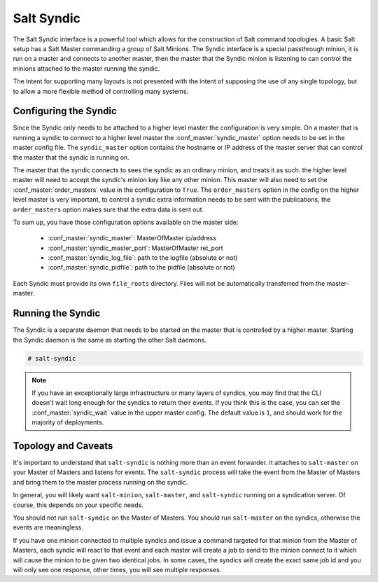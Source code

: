 .. _syndic:

===========
Salt Syndic
===========

The Salt Syndic interface is a powerful tool which allows for the construction
of Salt command topologies. A basic Salt setup has a Salt Master commanding a
group of Salt Minions. The Syndic interface is a special passthrough
minion, it is run on a master and connects to another master, then the master
that the Syndic minion is listening to can control the minions attached to
the master running the syndic.

The intent for supporting many layouts is not presented with the intent of
supposing the use of any single topology, but to allow a more flexible method
of controlling many systems.

Configuring the Syndic
======================

Since the Syndic only needs to be attached to a higher level master the
configuration is very simple. On a master that is running a syndic to connect
to a higher level master the :conf_master:`syndic_master` option needs to be
set in the master config file. The ``syndic_master`` option contains the
hostname or IP address of the master server that can control the master that
the syndic is running on.

The master that the syndic connects to sees the syndic as an ordinary minion,
and treats it as such. the higher level master will need to accept the syndic's
minion key like any other minion. This master will also need to set the
:conf_master:`order_masters` value in the configuration to ``True``. The
``order_masters`` option in the config on the higher level master is very
important, to control a syndic extra information needs to be sent with the
publications, the ``order_masters`` option makes sure that the extra data is
sent out.

To sum up, you have those configuration options available on the master side:

    - :conf_master:`syndic_master`: MasterOfMaster ip/address
    - :conf_master:`syndic_master_port`: MasterOfMaster ret_port
    - :conf_master:`syndic_log_file`: path to the logfile (absolute or not)
    - :conf_master:`syndic_pidfile`: path to the pidfile (absolute or not)

Each Syndic must provide its own ``file_roots`` directory. Files will not be
automatically transferred from the master-master.

Running the Syndic
==================

The Syndic is a separate daemon that needs to be started on the master that is
controlled by a higher master. Starting the Syndic daemon is the same as
starting the other Salt daemons.

.. code-block:: bash

    # salt-syndic

.. note::

    If you have an exceptionally large infrastructure or many layers of
    syndics, you may find that the CLI doesn't wait long enough for the syndics
    to return their events.  If you think this is the case, you can set the
    :conf_master:`syndic_wait` value in the upper master config.  The default
    value is ``1``, and should work for the majority of deployments.

Topology and Caveats
====================

It's important to understand that ``salt-syndic`` is nothing more than an event
forwarder. It attaches to ``salt-master`` on your Master of Masters and listens
for events. The ``salt-syndic`` process will take the event from the Master of
Masters and bring them to the master process running on the syndic.

In general, you will likely want ``salt-minion``, ``salt-master``, and
``salt-syndic`` running on a syndication server. Of course, this depends on your
specific needs.

You should not run ``salt-syndic`` on the Master of Masters. You should run
``salt-master`` on the syndics, otherwise the events are meaningless.

If you have one minion connected to multiple syndics and issue a command
targeted for that minion from the Master of Masters, each syndic will react to
that event and each master will create a job to send to the minion connect to it
which will cause the minion to be given two identical jobs. In some cases, the
syndics will create the exact same job id and you will only see one response,
other times, you will see multiple responses.
